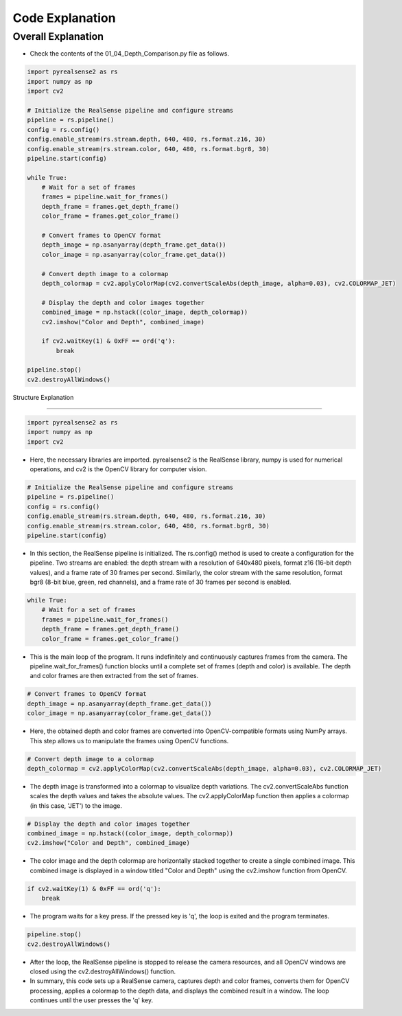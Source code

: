 Code Explanation
==================

Overall Explanation
--------------------

-   Check the contents of the 01_04_Depth_Comparison.py file as follows.

.. code-block:: python

    import pyrealsense2 as rs
    import numpy as np
    import cv2

    # Initialize the RealSense pipeline and configure streams
    pipeline = rs.pipeline()
    config = rs.config()
    config.enable_stream(rs.stream.depth, 640, 480, rs.format.z16, 30)
    config.enable_stream(rs.stream.color, 640, 480, rs.format.bgr8, 30)
    pipeline.start(config)

    while True:
        # Wait for a set of frames
        frames = pipeline.wait_for_frames()
        depth_frame = frames.get_depth_frame()
        color_frame = frames.get_color_frame()

        # Convert frames to OpenCV format
        depth_image = np.asanyarray(depth_frame.get_data())
        color_image = np.asanyarray(color_frame.get_data())

        # Convert depth image to a colormap
        depth_colormap = cv2.applyColorMap(cv2.convertScaleAbs(depth_image, alpha=0.03), cv2.COLORMAP_JET)

        # Display the depth and color images together
        combined_image = np.hstack((color_image, depth_colormap))
        cv2.imshow("Color and Depth", combined_image)

        if cv2.waitKey(1) & 0xFF == ord('q'):
            break

    pipeline.stop()
    cv2.destroyAllWindows()


Structure Explanation

--------------------

.. code-block:: python

    import pyrealsense2 as rs
    import numpy as np
    import cv2

- Here, the necessary libraries are imported. pyrealsense2 is the RealSense library, numpy is used for numerical operations, and cv2 is the OpenCV library for computer vision.

.. code-block:: python
    
    # Initialize the RealSense pipeline and configure streams
    pipeline = rs.pipeline()
    config = rs.config()
    config.enable_stream(rs.stream.depth, 640, 480, rs.format.z16, 30)
    config.enable_stream(rs.stream.color, 640, 480, rs.format.bgr8, 30)
    pipeline.start(config)

- In this section, the RealSense pipeline is initialized. The rs.config() method is used to create a configuration for the pipeline. Two streams are enabled: the depth stream with a resolution of 640x480 pixels, format z16 (16-bit depth values), and a frame rate of 30 frames per second. Similarly, the color stream with the same resolution, format bgr8 (8-bit blue, green, red channels), and a frame rate of 30 frames per second is enabled.

.. code-block:: python

    while True:
        # Wait for a set of frames
        frames = pipeline.wait_for_frames()
        depth_frame = frames.get_depth_frame()
        color_frame = frames.get_color_frame()

- This is the main loop of the program. It runs indefinitely and continuously captures frames from the camera. The pipeline.wait_for_frames() function blocks until a complete set of frames (depth and color) is available. The depth and color frames are then extracted from the set of frames.

.. code-block:: python

    # Convert frames to OpenCV format
    depth_image = np.asanyarray(depth_frame.get_data())
    color_image = np.asanyarray(color_frame.get_data())

- Here, the obtained depth and color frames are converted into OpenCV-compatible formats using NumPy arrays. This step allows us to manipulate the frames using OpenCV functions.

.. code-block:: python
    
    # Convert depth image to a colormap
    depth_colormap = cv2.applyColorMap(cv2.convertScaleAbs(depth_image, alpha=0.03), cv2.COLORMAP_JET)

- The depth image is transformed into a colormap to visualize depth variations. The cv2.convertScaleAbs function scales the depth values and takes the absolute values. The cv2.applyColorMap function then applies a colormap (in this case, 'JET') to the image.

.. code-block:: python
    
    # Display the depth and color images together
    combined_image = np.hstack((color_image, depth_colormap))
    cv2.imshow("Color and Depth", combined_image)

- The color image and the depth colormap are horizontally stacked together to create a single combined image. This combined image is displayed in a window titled "Color and Depth" using the cv2.imshow function from OpenCV.

.. code-block:: python

    if cv2.waitKey(1) & 0xFF == ord('q'):
        break
        
- The program waits for a key press. If the pressed key is 'q', the loop is exited and the program terminates.

.. code-block:: python

    pipeline.stop()
    cv2.destroyAllWindows()

- After the loop, the RealSense pipeline is stopped to release the camera resources, and all OpenCV windows are closed using the cv2.destroyAllWindows() function.

- In summary, this code sets up a RealSense camera, captures depth and color frames, converts them for OpenCV processing, applies a colormap to the depth data, and displays the combined result in a window. The loop continues until the user presses the 'q' key.